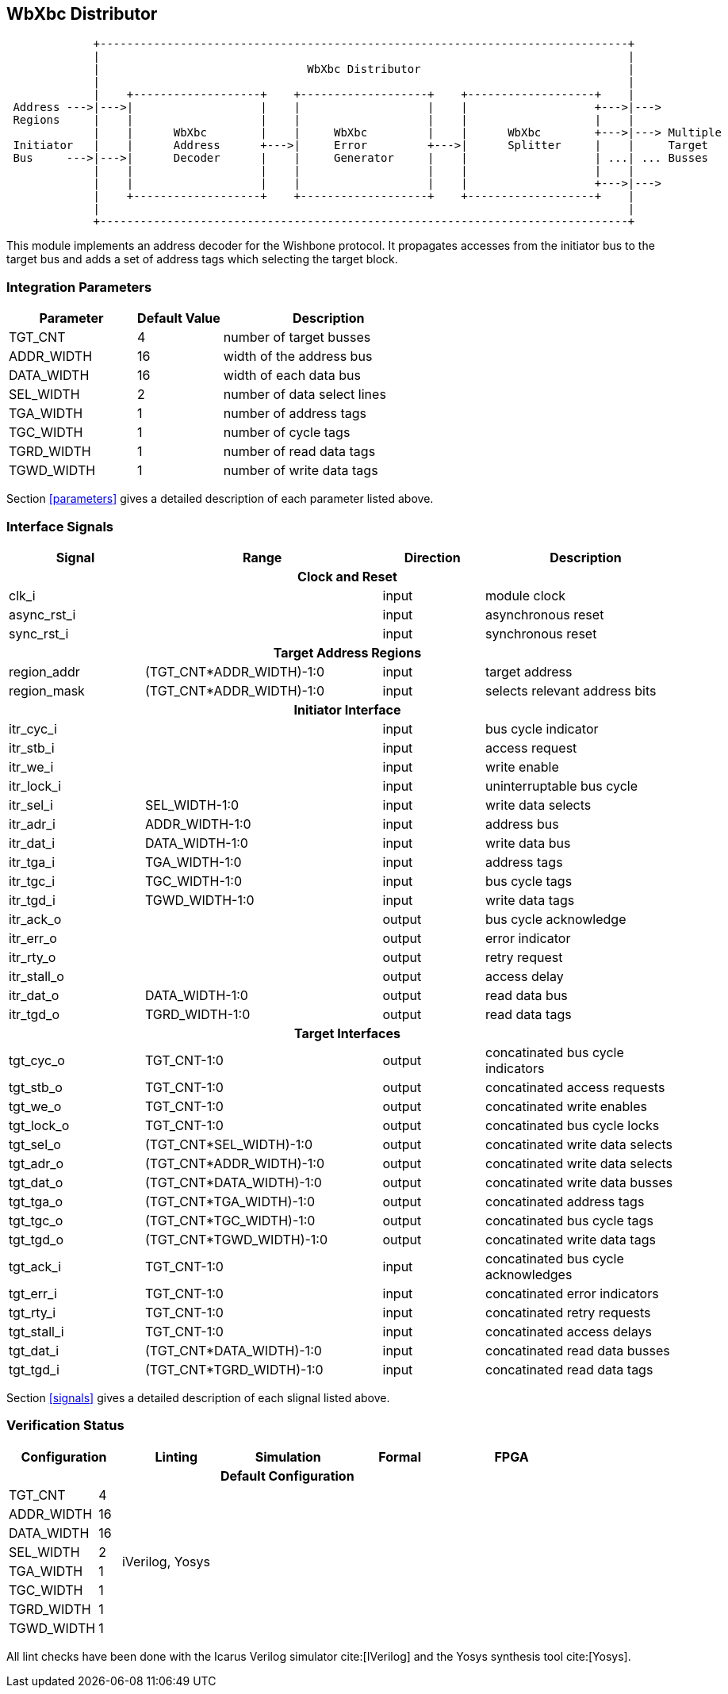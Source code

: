 //###############################################################################
//# WbXbc - Manual - Bus Distributor                                            #
//###############################################################################
//#    Copyright 2018 Dirk Heisswolf                                            #
//#    This file is part of the WbXbc project.                                  #
//#                                                                             #
//#    WbXbc is free software: you can redistribute it and/or modify            #
//#    it under the terms of the GNU General Public License as published by     #
//#    the Free Software Foundation, either version 3 of the License, or        #
//#    (at your option) any later version.                                      #
//#                                                                             #
//#    WbXbc is distributed in the hope that it will be useful,                 #
//#    but WITHOUT ANY WARRANTY; without even the implied warranty of           #
//#    MERCHANTABILITY or FITNESS FOR A PARTICULAR PURPOSE.  See the            #
//#    GNU General Public License for more details.                             #
//#                                                                             #
//#    You should have received a copy of the GNU General Public License        #
//#    along with WbXbc.  If not, see <http://www.gnu.org/licenses/>.           #
//###############################################################################
//# Version History:                                                            #
//#   August 10, 2018                                                           #
//#      - Initial release                                                      #
//###############################################################################

== WbXbc Distributor

[ditaa, WbXbc_distributor, svg]
....
             +-------------------------------------------------------------------------------+         
             |                                                                               |
             |                               WbXbc Distributor                               |
             |                                                                               |
             |    +-------------------+    +-------------------+    +-------------------+    |             
 Address --->|--->|                   |    |                   |    |                   +--->|--->         
 Regions     |    |                   |    |                   |    |                   |    |             
             |    |      WbXbc        |    |     WbXbc         |    |      WbXbc        +--->|---> Multiple
 Initiator   |    |      Address      +--->|     Error         +--->|      Splitter     |    |     Target 
 Bus     --->|--->|      Decoder      |    |     Generator     |    |                   | ...| ... Busses 
             |    |                   |    |                   |    |                   |    |             
             |    |                   |    |                   |    |                   +--->|--->         
             |    +-------------------+    +-------------------+    +-------------------+    |             
             |                                                                               |
             +-------------------------------------------------------------------------------+        
....

This module implements an address decoder for the Wishbone protocol. It
propagates accesses from the initiator bus to the target bus and adds a
set of address tags which selecting the target block.                  

=== Integration Parameters
[cols="30,20,50",options="header"]
|=====================================================
|Parameter   |Default Value |Description
|TGT_CNT    >|4             |number of target busses
|ADDR_WIDTH >|16            |width of the address bus
|DATA_WIDTH >|16            |width of each data bus
|SEL_WIDTH  >|2             |number of data select lines
|TGA_WIDTH  >|1             |number of address tags
|TGC_WIDTH  >|1             |number of cycle tags
|TGRD_WIDTH >|1             |number of read data tags
|TGWD_WIDTH >|1             |number of write data tags
|=====================================================

Section <<parameters>> gives a detailed description of each parameter listed above.

=== Interface Signals
[cols="20,35,15,30v",options="header"]
|=====================================================
|Signal   |Range |Direction |Description
4+h|Clock and Reset
|clk_i             >|                         |input  |module clock	
|async_rst_i       >|                         |input  |asynchronous reset	
|sync_rst_i        >|                         |input  |synchronous reset  
4+h|Target Address Regions
|region_addr       >|(TGT_CNT*ADDR_WIDTH)-1:0 |input  |target address
|region_mask       >|(TGT_CNT*ADDR_WIDTH)-1:0 |input  |selects relevant address bits
4+h|Initiator Interface
|itr_cyc_i         >|                         |input  |bus cycle indicator
|itr_stb_i         >|                         |input  |access request
|itr_we_i          >|                         |input  |write enable
|itr_lock_i        >|                         |input  |uninterruptable bus cycle
|itr_sel_i         >|SEL_WIDTH-1:0            |input  |write data selects
|itr_adr_i         >|ADDR_WIDTH-1:0           |input  |address bus
|itr_dat_i         >|DATA_WIDTH-1:0           |input  |write data bus
|itr_tga_i         >|TGA_WIDTH-1:0            |input  |address tags
|itr_tgc_i         >|TGC_WIDTH-1:0            |input  |bus cycle tags
|itr_tgd_i         >|TGWD_WIDTH-1:0           |input  |write data tags
|itr_ack_o         >|                         |output |bus cycle acknowledge
|itr_err_o         >|                         |output |error indicator
|itr_rty_o         >|                         |output |retry request
|itr_stall_o       >|                         |output |access delay
|itr_dat_o         >|DATA_WIDTH-1:0           |output |read data bus
|itr_tgd_o         >|TGRD_WIDTH-1:0           |output |read data tags
4+h|Target Interfaces
|tgt_cyc_o         >|TGT_CNT-1:0              |output |concatinated bus cycle indicators
|tgt_stb_o         >|TGT_CNT-1:0              |output |concatinated access requests
|tgt_we_o          >|TGT_CNT-1:0              |output |concatinated write enables
|tgt_lock_o        >|TGT_CNT-1:0              |output |concatinated bus cycle locks
|tgt_sel_o         >|(TGT_CNT*SEL_WIDTH)-1:0  |output |concatinated write data selects
|tgt_adr_o         >|(TGT_CNT*ADDR_WIDTH)-1:0 |output |concatinated write data selects
|tgt_dat_o         >|(TGT_CNT*DATA_WIDTH)-1:0 |output |concatinated write data busses
|tgt_tga_o         >|(TGT_CNT*TGA_WIDTH)-1:0  |output |concatinated address tags
|tgt_tgc_o         >|(TGT_CNT*TGC_WIDTH)-1:0  |output |concatinated bus cycle tags
|tgt_tgd_o         >|(TGT_CNT*TGWD_WIDTH)-1:0 |output |concatinated write data tags
|tgt_ack_i         >|TGT_CNT-1:0              |input  |concatinated bus cycle acknowledges
|tgt_err_i         >|TGT_CNT-1:0              |input  |concatinated error indicators
|tgt_rty_i         >|TGT_CNT-1:0              |input  |concatinated retry requests
|tgt_stall_i       >|TGT_CNT-1:0              |input  |concatinated access delays
|tgt_dat_i         >|(TGT_CNT*DATA_WIDTH)-1:0 |input  |concatinated read data busses
|tgt_tgd_i         >|(TGT_CNT*TGRD_WIDTH)-1:0 |input  |concatinated read data tags
|=====================================================

Section <<signals>> gives a detailed description of each slignal listed above.

=== Verification Status
[cols="16v,>4,4*20v",options="header"]
|=====================================================
2+<|Configuration <|Linting <|Simulation <|Formal <|FPGA
//Default configuration
6+h|Default Configuration
|TGT_CNT    >|4
//Liniting
.8+^.^| iVerilog,
Yosys
//Simulation
.8+^.^|
//Formal
.8+^.^|
//FPGA
.8+^.^|          
|ADDR_WIDTH >|16            
|DATA_WIDTH >|16             
|SEL_WIDTH  >|2             
|TGA_WIDTH  >|1             
|TGC_WIDTH  >|1             
|TGRD_WIDTH >|1             
|TGWD_WIDTH >|1             
|=====================================================

All lint checks have been done with the Icarus Verilog simulator cite:[IVerilog]
and the Yosys synthesis tool cite:[Yosys].

